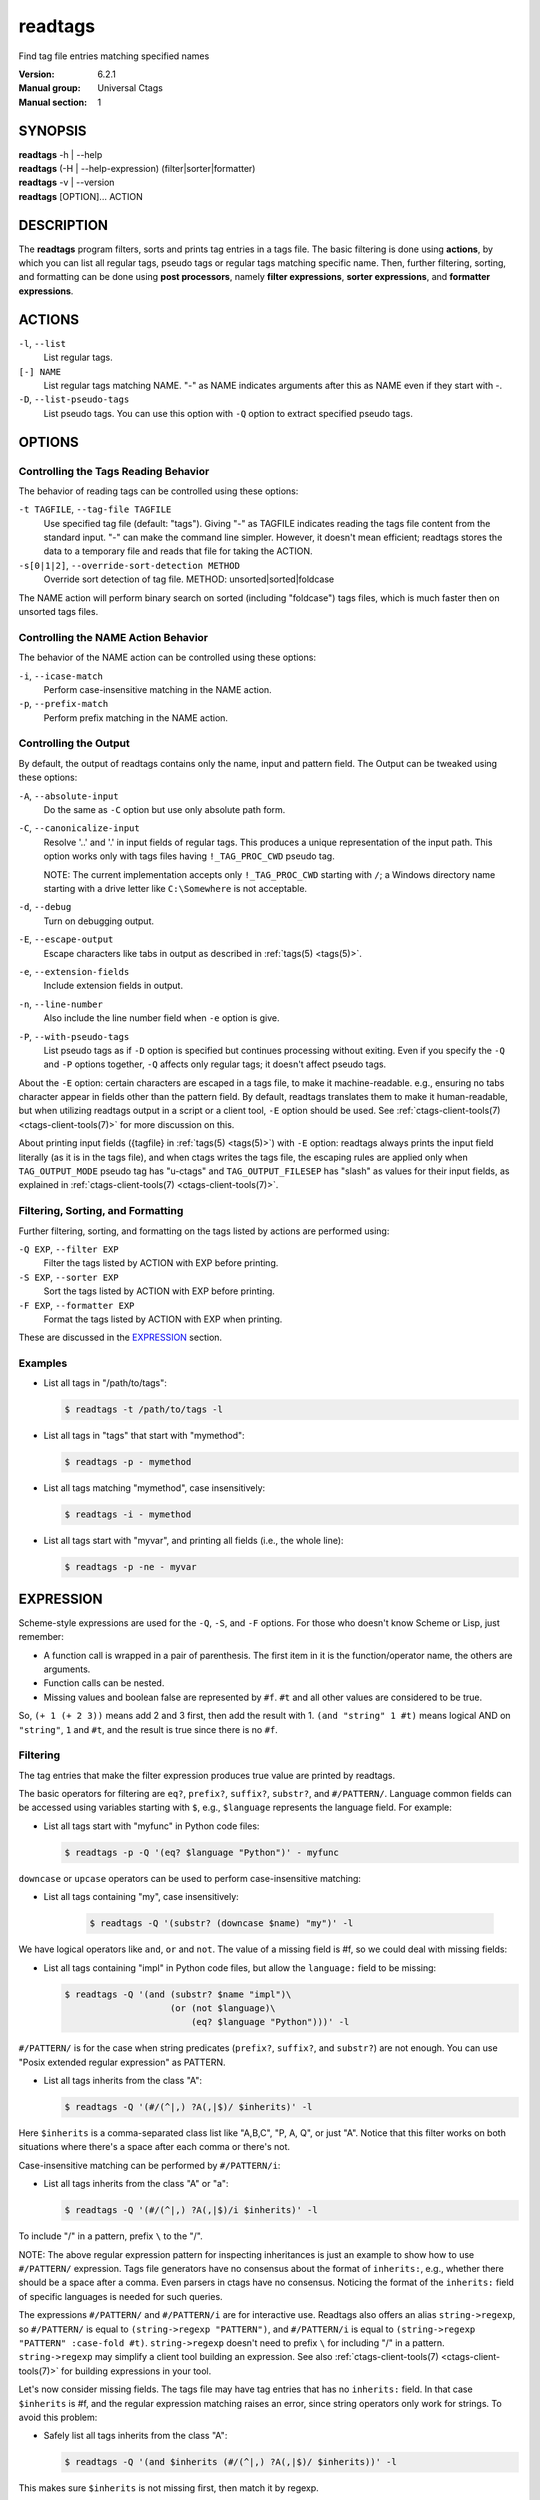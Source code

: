 .. _readtags(1):

==============================================================
readtags
==============================================================

Find tag file entries matching specified names

:Version: 6.2.1
:Manual group: Universal Ctags
:Manual section: 1

SYNOPSIS
--------
|	**readtags** -h | --help
|	**readtags** (-H | --help-expression) (filter|sorter|formatter)
|	**readtags** -v | --version
|	**readtags** [OPTION]... ACTION

DESCRIPTION
-----------
The **readtags** program filters, sorts and prints tag entries in a tags file.
The basic filtering is done using **actions**, by which you can list all
regular tags, pseudo tags or regular tags matching specific name. Then, further
filtering, sorting, and formatting can be done using **post processors**, namely
**filter expressions**, **sorter expressions**, and **formatter expressions**.

ACTIONS
-------
``-l``, ``--list``
	List regular tags.

``[-] NAME``
	List regular tags matching NAME.
	"-" as NAME indicates arguments after this as NAME even if they start with -.

``-D``, ``--list-pseudo-tags``
	List pseudo tags.
	You can use this option with ``-Q`` option to extract specified pseudo tags.

OPTIONS
-------

Controlling the Tags Reading Behavior
~~~~~~~~~~~~~~~~~~~~~~~~~~~~~~~~~~~~~
The behavior of reading tags can be controlled using these options:

``-t TAGFILE``, ``--tag-file TAGFILE``
	Use specified tag file (default: "tags").
	Giving "-" as TAGFILE indicates reading the tags file content from the
	standard input. "-" can make the command line simpler. However,
	it doesn't mean efficient; readtags stores the data to a temporary
	file and reads that file for taking the ACTION.

``-s[0|1|2]``, ``--override-sort-detection METHOD``
	Override sort detection of tag file.
	METHOD: unsorted|sorted|foldcase

The NAME action will perform binary search on sorted (including "foldcase")
tags files, which is much faster then on unsorted tags files.

Controlling the NAME Action Behavior
~~~~~~~~~~~~~~~~~~~~~~~~~~~~~~~~~~~~
The behavior of the NAME action can be controlled using these options:

``-i``, ``--icase-match``
	Perform case-insensitive matching in the NAME action.

``-p``, ``--prefix-match``
	Perform prefix matching in the NAME action.

Controlling the Output
~~~~~~~~~~~~~~~~~~~~~~
By default, the output of readtags contains only the name, input and pattern
field. The Output can be tweaked using these options:

``-A``, ``--absolute-input``
	Do the same as ``-C`` option but use only absolute path form.

``-C``, ``--canonicalize-input``
	Resolve '..' and '.' in input fields of regular tags.
	This produces a unique representation of the input path.
	This option works only with tags files having ``!_TAG_PROC_CWD`` pseudo
	tag.

	NOTE: The current implementation accepts only ``!_TAG_PROC_CWD``
	starting with ``/``; a Windows directory name starting with a
	drive letter like ``C:\Somewhere`` is not acceptable.

``-d``, ``--debug``
	Turn on debugging output.

``-E``, ``--escape-output``
	Escape characters like tabs in output as described in :ref:`tags(5) <tags(5)>`.

``-e``, ``--extension-fields``
	Include extension fields in output.

``-n``, ``--line-number``
	Also include the line number field when ``-e`` option is give.

``-P``, ``--with-pseudo-tags``
	List pseudo tags as if ``-D`` option is specified but continues processing without exiting.
	Even if you specify the ``-Q`` and ``-P`` options together, ``-Q``  affects only
	regular tags; it doesn't affect pseudo tags.

About the ``-E`` option: certain characters are escaped in a tags file, to make
it machine-readable. e.g., ensuring no tabs character appear in fields other
than the pattern field. By default, readtags translates them to make it
human-readable, but when utilizing readtags output in a script or a client
tool, ``-E`` option should be used. See :ref:`ctags-client-tools(7) <ctags-client-tools(7)>` for more
discussion on this.

About printing input fields ({tagfile} in :ref:`tags(5) <tags(5)>`) with ``-E`` option: readtags
always prints the input field literally (as it is in the tags file), and when
ctags writes the tags file, the escaping rules are applied only when
``TAG_OUTPUT_MODE`` pseudo tag has "u-ctags" and ``TAG_OUTPUT_FILESEP`` has
"slash" as values for their input fields, as explained in
:ref:`ctags-client-tools(7) <ctags-client-tools(7)>`.

Filtering, Sorting, and Formatting
~~~~~~~~~~~~~~~~~~~~~~~~~~~~~~~~~~
Further filtering, sorting, and formatting on the tags listed by actions
are performed using:

``-Q EXP``, ``--filter EXP``
	Filter the tags listed by ACTION with EXP before printing.

``-S EXP``, ``--sorter EXP``
	Sort the tags listed by ACTION with EXP before printing.

``-F EXP``, ``--formatter EXP``
	Format the tags listed by ACTION with EXP when printing.

These are discussed in the `EXPRESSION`_ section.

Examples
~~~~~~~~
* List all tags in "/path/to/tags":

  .. code-block:: console

     $ readtags -t /path/to/tags -l

* List all tags in "tags" that start with "mymethod":

  .. code-block:: console

     $ readtags -p - mymethod

* List all tags matching "mymethod", case insensitively:

  .. code-block:: console

     $ readtags -i - mymethod

* List all tags start with "myvar", and printing all fields (i.e., the whole line):

  .. code-block:: console

     $ readtags -p -ne - myvar

EXPRESSION
----------
Scheme-style expressions are used for the ``-Q``, ``-S``, and ``-F`` options.
For those who doesn't know Scheme or Lisp, just remember:

* A function call is wrapped in a pair of parenthesis. The first item in it is
  the function/operator name, the others are arguments.
* Function calls can be nested.
* Missing values and boolean false are represented by ``#f``. ``#t`` and all
  other values are considered to be true.

So, ``(+ 1 (+ 2 3))`` means add 2 and 3 first, then add the result with 1.
``(and "string" 1 #t)`` means logical AND on ``"string"``, ``1`` and ``#t``,
and the result is true since there is no ``#f``.

Filtering
~~~~~~~~~
The tag entries that make the filter expression produces true value are printed
by readtags.

The basic operators for filtering are ``eq?``, ``prefix?``, ``suffix?``,
``substr?``, and ``#/PATTERN/``. Language common fields can be accessed using
variables starting with ``$``, e.g., ``$language`` represents the language field.
For example:

* List all tags start with "myfunc" in Python code files:

  .. code-block:: console

     $ readtags -p -Q '(eq? $language "Python")' - myfunc

``downcase`` or ``upcase`` operators can be used to perform case-insensitive
matching:

* List all tags containing "my", case insensitively:

    .. code-block:: console

     $ readtags -Q '(substr? (downcase $name) "my")' -l

We have logical operators like ``and``, ``or`` and ``not``. The value of a
missing field is #f, so we could deal with missing fields:

* List all tags containing "impl" in Python code files, but allow the
  ``language:`` field to be missing:

  .. code-block:: console

     $ readtags -Q '(and (substr? $name "impl")\
                         (or (not $language)\
                             (eq? $language "Python")))' -l

``#/PATTERN/`` is for the case when string predicates (``prefix?``, ``suffix?``,
and ``substr?``) are not enough. You can use "Posix extended regular expression"
as PATTERN.

* List all tags inherits from the class "A":

  .. code-block:: console

     $ readtags -Q '(#/(^|,) ?A(,|$)/ $inherits)' -l

Here ``$inherits`` is a comma-separated class list like "A,B,C", "P, A, Q", or
just "A". Notice that this filter works on both situations where there's a
space after each comma or there's not.

Case-insensitive matching can be performed by ``#/PATTERN/i``:

* List all tags inherits from the class "A" or "a":

  .. code-block:: console

     $ readtags -Q '(#/(^|,) ?A(,|$)/i $inherits)' -l

To include "/" in a pattern, prefix ``\`` to the "/".

NOTE: The above regular expression pattern for inspecting inheritances is just
an example to show how to use ``#/PATTERN/`` expression. Tags file generators
have no consensus about the format of ``inherits:``, e.g., whether there should
be a space after a comma. Even parsers in ctags have no consensus. Noticing the
format of the ``inherits:`` field of specific languages is needed for such
queries.

The expressions ``#/PATTERN/`` and ``#/PATTERN/i`` are for interactive use.
Readtags also offers an alias ``string->regexp``, so ``#/PATTERN/`` is equal to
``(string->regexp "PATTERN")``, and ``#/PATTERN/i`` is equal to
``(string->regexp "PATTERN" :case-fold #t)``. ``string->regexp`` doesn't need
to prefix ``\`` for including "/" in a pattern. ``string->regexp`` may simplify
a client tool building an expression. See also :ref:`ctags-client-tools(7) <ctags-client-tools(7)>` for
building expressions in your tool.

Let's now consider missing fields. The tags file may have tag entries that has
no ``inherits:`` field. In that case ``$inherits`` is #f, and the regular
expression matching raises an error, since string operators only work for
strings. To avoid this problem:

* Safely list all tags inherits from the class "A":

  .. code-block:: console

     $ readtags -Q '(and $inherits (#/(^|,) ?A(,|$)/ $inherits))' -l

This makes sure ``$inherits`` is not missing first, then match it by regexp.

Sometimes you want to keep tags where the field *is* missing. For example, your
want to exclude reference tags, which is marked by the ``extras:`` field, then
you want to keep tags who doesn't have ``extras:`` field since they are also
not reference tags. Here's how to do it:

* List all tags but the reference tags:

  .. code-block:: console

     $ readtags -Q '(or (not $extras) (#/(^|,) ?reference(,|$)/ $extras))' -l

Notice that ``(not $extras)`` produces ``#t`` when ``$extras`` is missing, so
the whole ``or`` expression produces ``#t``.


The combination of ``ctags -o -`` and ``readtags -t -`` is handy for inspecting
a source file as far as the source file is enough short.

* List all the large (> 100 lines) functions in a file:

  .. code-block:: console

     $ ctags -o - --fields=+neKz input.c \
       | ./readtags -t - -en \
                    -Q '(and (eq? $kind "function") $end $line (> (- $end $line) 100))' \
                    -l

* List all the tags including line 80 in a file:

  .. code-block:: console

     $ ctags -o - --fields=+neKz input.c \
       | readtags -t - -ne \
                  -Q '(and $line
                           (or (eq? $line 80)
                               (and $end (< $line 80) (< 80 $end))))' \
         -l

Run "readtags -H filter" to know about all valid functions and variables.

Sorting
~~~~~~~
When sorting, the sorter expression is evaluated on two tag entries to decide
which should sort before the other one, until the order of all tag entries is
decided.

In a sorter expression, ``$`` and ``&`` are used to access the fields in the
two tag entries, and let's call them $-entry and &-entry. The sorter expression
should have a value of -1, 0 or 1. The value -1 means the $-entry should be put
above the &-entry, 1 means the contrary, and 0 makes their order in the output
uncertain.

The core operator of sorting is ``<>``. It's used to compare two strings or two
numbers (numbers are for the ``line:`` or ``end:`` fields). In ``(<> a b)``, if
``a`` < ``b``, the result is -1; ``a`` > ``b`` produces 1, and ``a`` = ``b``
produces 0. Strings are compared using the ``strcmp`` function, see strcmp(3).

For example, sort by names, and make those shorter or alphabetically smaller
ones appear before the others:

.. code-block:: console

   $ readtags -S '(<> $name &name)' -l

This reads "If the tag name in the $-entry is smaller, it goes before the
&-entry".

The ``<or>`` operator is used to chain multiple expressions until one returns
-1 or 1. For example, sort by input file names, then line numbers if in the
same file:

.. code-block:: console

   $ readtags -S '(<or> (<> $input &input) (<> $line &line))' -l

The ``*-`` operator is used to flip the compare result. i.e., ``(*- (<> a b))``
is the same as ``(<> b a)``.

Filter expressions can be used in sorter expressions. The technique is use
``if`` to produce integers that can be compared based on the filter, like:

.. code-block:: lisp

   (<> (if filter-expr-on-$-entry -1 1)
       (if filter-expr-on-&-entry -1 1))

So if $-entry satisfies the filter, while &-entry doesn't, it's the same as
``(<> -1 1)``, which produces ``-1``.

For example, we want to put tags with "file" kind below other tags, then the
sorter would look like:

.. code-block:: lisp

   (<> (if (eq? $kind "file") 1 -1)
       (if (eq? &kind "file") 1 -1))

A quick read tells us: If $-entry has "file" kind, and &-entry doesn't, the
sorter becomes ``(<> 1 -1)``, which produces ``1``, so the $-entry is put below
the &-entry, exactly what we want.

Formatting
~~~~~~~~~~
A formatter expression defines how readtags prints tag entries.

A formatter expression may produce a string, a boolean, an integer,
or a list. Readtags prints the produced string, and integer as is.
Readtags prints nothing for ``#f``, and a newline for ``#t``.

A list could contain any number of strings, booleans,
integers, and/or lists. Readtags prints the elements of a list
sequentially and recursively.

All the operators for filtering are also available in formatter
expressions. In addition to the operators, ``list`` is available
in formatter expressions. As the name shows, ``list`` is for
making a list. ``list`` makes a list containing arguments passed to
the operator. e.g., the following expression makes a list contains
``1``, ``#f``, and ``"hello"``:

.. code-block:: lisp

   (list 1 #f "hello")

NOTE: Unlike real-Lisp, backquote constructs are not available.

To show some examples, the following tags file (``output.tags``) is assumed
as input for readtags:

.. code-block:: tags

   M	input.c	4;"	macro	file:
   N	input.c	3;"	macro	file:
   bar	input.c	11;"	f	typeref:typename:void	file:	signature:(char ** argv,int * r)
   foo	input.c	6;"	f	typeref:typename:int	file:	signature:(int v)
   main	input.c	16;"	f	typeref:typename:int	signature:(int argc,char ** argv)

An example for printing only function names:

.. code-block:: console

   $ readtags -t output.tags -Q '(eq? $kind "function")' -F '(list $name #t)' -l
   bar
   foo
   main

Doing the same only with a formatter expression:

.. code-block:: console

   $ readtags -t output.tags -F '(if (eq? $kind "function") (list $name #t) #f)' -l
   bar
   foo
   main

Generating declarations for the functions:

.. code-block:: console

   $ readtags -t output.tags -F \
     '(if (eq? $kind "function")
         (list (if $file "static " #f) $typeref-name " " $name $signature ";" #t)
        #f)' -l
   static void bar(char ** argv,int * r);
   static int foo(int v);
   int main(int argc,char ** argv);

Inspecting the Behavior of Expressions
~~~~~~~~~~~~~~~~~~~~~~~~~~~~~~~~~~~~~~
The `print` operator can be used to print the value of an expression. For
example:

.. code-block:: console

   $ readtags -Q '(print $name)' -l

prints the name of each tag entry before it. Since the return value of
``print`` is not #f, all the tag entries are printed. We could control this
using the ``begin`` or ``begin0`` operator. ``begin`` returns the value of its
last argument, and ``begin0`` returns the value of its first argument. For
example:

.. code-block:: console

   $ readtags -Q '(begin0 #f (print (prefix? "ctags" "ct")))' -l

prints a bunch of "#t" (depending on how many lines are in the tags file), and
the actual tag entries are not printed.

SEE ALSO
--------
See :ref:`tags(5) <tags(5)>` for the details of tags file format.

See :ref:`ctags-client-tools(7) <ctags-client-tools(7)>` for the tips writing a
tool utilizing tags file.

The official Universal Ctags web site at:

https://ctags.io/

The git repository for the library used in readtags command:

https://github.com/universal-ctags/libreadtags

CREDITS
-------
Universal Ctags project
https://ctags.io/

Darren Hiebert <dhiebert@users.sourceforge.net>
http://DarrenHiebert.com/

The readtags command and libreadtags maintained at Universal Ctags
are derived from readtags.c and readtags.h developed at
http://ctags.sourceforge.net.
